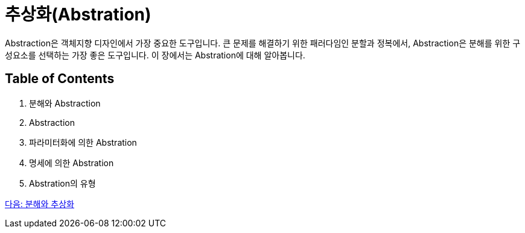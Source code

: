 = 추상화(Abstration)

Abstraction은 객체지향 디자인에서 가장 중요한 도구입니다. 큰 문제를 해결하기 위한 패러다임인 분할과 정복에서, Abstraction은 분해를 위한 구성요소를 선택하는 가장 좋은 도구입니다. 이 장에서는 Abstration에 대해 알아봅니다.

==  Table of Contents

1. 분해와 Abstraction
2. Abstraction
3. 파라미터화에 의한 Abstration
4. 명세에 의한 Abstration
5. Abstration의 유형

link:./02_decomposition_abstraction.adoc[다음: 분해와 추상화]